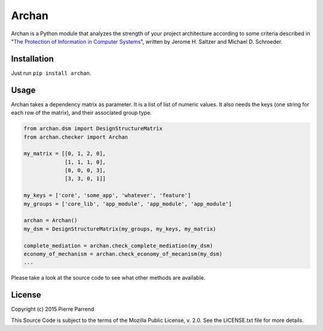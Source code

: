 Archan
======

.. image:: https://pypip.in/version/archan/badge.svg
    :target: https://pypi.python.org/pypi/archan/
    :alt: Latest Version

.. image:: https://pypip.in/status/archan/badge.svg
    :target: https://pypi.python.org/pypi/archan/
    :alt: Development Status

.. image:: https://pypip.in/format/archan/badge.svg
    :target: https://pypi.python.org/pypi/archan/
    :alt: Download format

.. image:: https://travis-ci.org/Pawamoy/archan.svg?branch=master
    :target: https://travis-ci.org/Pawamoy/archan
    :alt: Build Status

.. image:: https://readthedocs.org/projects/archan/badge/?version=latest
    :target: https://readthedocs.org/projects/archan/?badge=latest
    :alt: Documentation Status

.. image:: https://coveralls.io/repos/Pawamoy/archan/badge.svg?branch=master
    :target: https://coveralls.io/r/Pawamoy/archan?branch=master
    :alt: Coverage Status

.. image:: https://landscape.io/github/Pawamoy/archan/master/landscape.svg?style=flat
   :target: https://landscape.io/github/Pawamoy/archan/master
   :alt: Code Health

.. image:: https://pypip.in/py_versions/archan/badge.svg
    :target: https://pypi.python.org/pypi/archan/
    :alt: Supported Python versions

.. image:: https://pypip.in/license/archan/badge.svg
    :target: https://pypi.python.org/pypi/archan/
    :alt: License

Archan is a Python module that analyzes the strength of your project architecture
according to some criteria described in
"`The Protection of Information in Computer Systems`_", written by
Jerome H. Saltzer and Michael D. Schroeder.

.. _The Protection of Information in Computer Systems : https://www.cs.virginia.edu/~evans/cs551/saltzer/

Installation
------------

Just run ``pip install archan``.

Usage
-----

Archan takes a dependency matrix as parameter. It is a list of list of numeric values.
It also needs the keys (one string for each row of the matrix), and their associated
group type.

.. code:: python

    from archan.dsm import DesignStructureMatrix
    from archan.checker import Archan

    my_matrix = [[0, 1, 2, 0],
                 [1, 1, 1, 0],
                 [0, 0, 0, 3],
                 [3, 3, 0, 1]]

    my_keys = ['core', 'some_app', 'whatever', 'feature']
    my_groups = ['core_lib', 'app_module', 'app_module', 'app_module']

    archan = Archan()
    my_dsm = DesignStructureMatrix(my_groups, my_keys, my_matrix)

    complete_mediation = archan.check_complete_mediation(my_dsm)
    economy_of_mechanism = archan.check_economy_of_mecanism(my_dsm)
    ...

Please take a look at the source code to see what other methods are available.

License
-------

Copyright (c) 2015 Pierre Parrend

This Source Code is subject to the terms of the Mozilla Public
License, v. 2.0. See the LICENSE.txt file for more details.